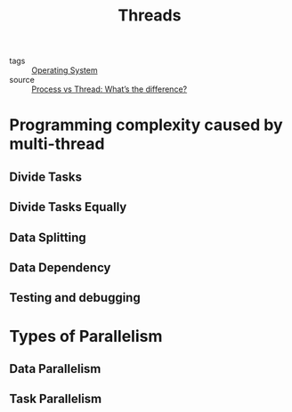 :PROPERTIES:
:ID:       a704bcc5-fa19-4f99-8be0-5c2e09decae7
:END:
#+title: Threads
#+filetags: :Operating_System:

- tags :: [[id:7ca902b3-9234-4d04-ae17-c16c0edb4447][Operating System]]
- source :: [[https://www.guru99.com/difference-between-process-and-thread.html][Process vs Thread: What’s the difference?]]

* Programming complexity caused by multi-thread

** Divide Tasks

** Divide Tasks Equally

** Data Splitting

** Data  Dependency 

** Testing and debugging

* Types of Parallelism

** Data Parallelism

** Task Parallelism

